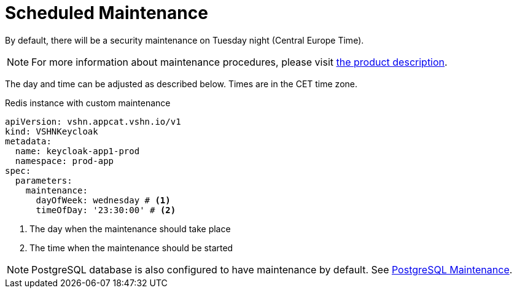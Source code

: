 = Scheduled Maintenance

By default, there will be a security maintenance on Tuesday night (Central Europe Time).

NOTE: For more information about maintenance procedures, please visit https://products.docs.vshn.ch/products/appcat/keycloak.html#_recurring_maintenance[the product description].

The day and time can be adjusted as described below. Times are in the CET time zone.

.Redis instance with custom maintenance
[source,yaml]
----
apiVersion: vshn.appcat.vshn.io/v1
kind: VSHNKeycloak
metadata:
  name: keycloak-app1-prod
  namespace: prod-app
spec:
  parameters:
    maintenance:
      dayOfWeek: wednesday # <1>
      timeOfDay: '23:30:00' # <2>
----
<1> The day when the maintenance should take place
<2> The time when the maintenance should be started

NOTE: PostgreSQL database is also configured to have maintenance by default. See xref:vshn-managed/postgresql/maintenance.adoc[PostgreSQL Maintenance].
